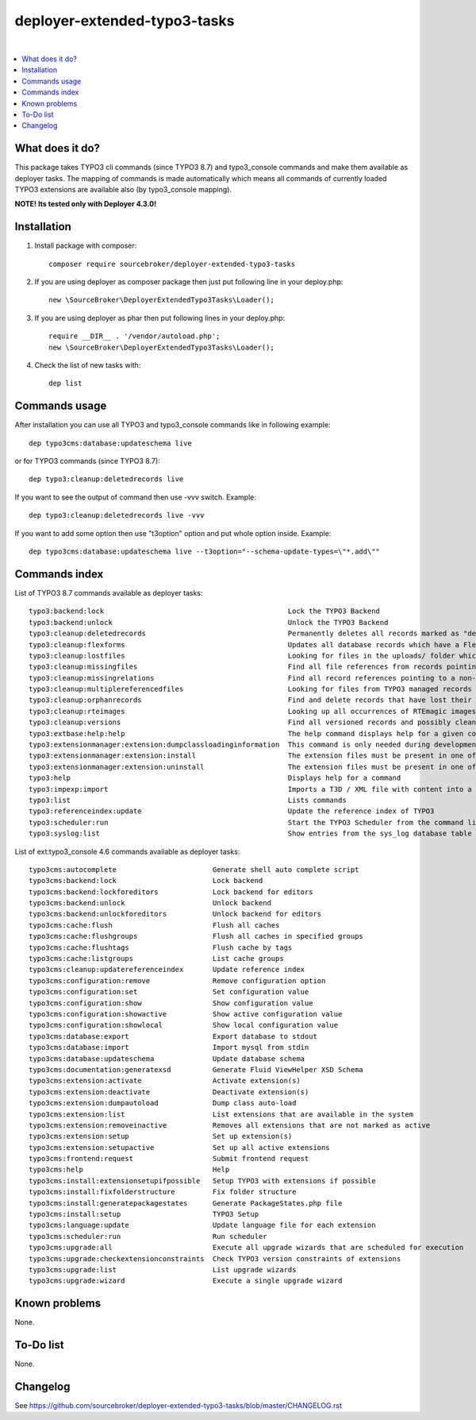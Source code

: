 deployer-extended-typo3-tasks
=============================

.. image:: http://img.shields.io/packagist/v/sourcebroker/deployer-extended-typo3-tasks.svg?style=flat
   :target: https://packagist.org/packages/sourcebroker/deployer-extended-typo3-tasks

.. image:: https://img.shields.io/badge/license-MIT-blue.svg?style=flat
   :target: https://packagist.org/packages/sourcebroker/deployer-extended-typo3-tasks

|

.. contents:: :local:

What does it do?
----------------

This package takes TYPO3 cli commands (since TYPO3 8.7) and typo3_console commands and make them available as
deployer tasks. The mapping of commands is made automatically which means all commands of currently loaded
TYPO3 extensions are available also (by typo3_console mapping).

**NOTE! Its tested only with Deployer 4.3.0!**

Installation
------------

1) Install package with composer:
   ::

      composer require sourcebroker/deployer-extended-typo3-tasks

2) If you are using deployer as composer package then just put following line in your deploy.php:
   ::

      new \SourceBroker\DeployerExtendedTypo3Tasks\Loader();

3) If you are using deployer as phar then put following lines in your deploy.php:
   ::

      require __DIR__ . '/vendor/autoload.php';
      new \SourceBroker\DeployerExtendedTypo3Tasks\Loader();

4) Check the list of new tasks with:
   ::

      dep list


Commands usage
--------------

After installation you can use all TYPO3 and typo3_console commands like in following example:
::

   dep typo3cms:database:updateschema live

or for TYPO3 commands (since TYPO3 8.7):
::

   dep typo3:cleanup:deletedrecords live

If you want to see the output of command then use -vvv switch. Example:
::

   dep typo3:cleanup:deletedrecords live -vvv

If you want to add some option then use "t3option" option and put whole option inside. Example:
::

   dep typo3cms:database:updateschema live --t3option="--schema-update-types=\"*.add\""



Commands index
--------------

List of TYPO3 8.7 commands available as deployer tasks:
::

    typo3:backend:lock                                            Lock the TYPO3 Backend
    typo3:backend:unlock                                          Unlock the TYPO3 Backend
    typo3:cleanup:deletedrecords                                  Permanently deletes all records marked as "deleted" in the database.
    typo3:cleanup:flexforms                                       Updates all database records which have a FlexForm field and the XML data does not match the chosen datastructure.
    typo3:cleanup:lostfiles                                       Looking for files in the uploads/ folder which does not have a reference in TYPO3 managed records.
    typo3:cleanup:missingfiles                                    Find all file references from records pointing to a missing (non-existing) file.
    typo3:cleanup:missingrelations                                Find all record references pointing to a non-existing record
    typo3:cleanup:multiplereferencedfiles                         Looking for files from TYPO3 managed records which are referenced more than once
    typo3:cleanup:orphanrecords                                   Find and delete records that have lost their connection with the page tree.
    typo3:cleanup:rteimages                                       Looking up all occurrences of RTEmagic images in the database and check existence of parent and copy files on the file system plus report possibly lost RTE files.
    typo3:cleanup:versions                                        Find all versioned records and possibly cleans up invalid records in the database.
    typo3:extbase:help:help                                       The help command displays help for a given command: ./typo3/sysext/core/bin/typo3 extbase:help
    typo3:extensionmanager:extension:dumpclassloadinginformation  This command is only needed during development. The extension manager takes care creating or updating this info properly during extension (de-)activation.
    typo3:extensionmanager:extension:install                      The extension files must be present in one of the recognised extension folder paths in TYPO3.
    typo3:extensionmanager:extension:uninstall                    The extension files must be present in one of the recognised extension folder paths in TYPO3.
    typo3:help                                                    Displays help for a command
    typo3:impexp:import                                           Imports a T3D / XML file with content into a page tree
    typo3:list                                                    Lists commands
    typo3:referenceindex:update                                   Update the reference index of TYPO3
    typo3:scheduler:run                                           Start the TYPO3 Scheduler from the command line.
    typo3:syslog:list                                             Show entries from the sys_log database table of the last 24 hours.

List of ext:typo3_console 4.6 commands available as deployer tasks:
::

    typo3cms:autocomplete                       Generate shell auto complete script
    typo3cms:backend:lock                       Lock backend
    typo3cms:backend:lockforeditors             Lock backend for editors
    typo3cms:backend:unlock                     Unlock backend
    typo3cms:backend:unlockforeditors           Unlock backend for editors
    typo3cms:cache:flush                        Flush all caches
    typo3cms:cache:flushgroups                  Flush all caches in specified groups
    typo3cms:cache:flushtags                    Flush cache by tags
    typo3cms:cache:listgroups                   List cache groups
    typo3cms:cleanup:updatereferenceindex       Update reference index
    typo3cms:configuration:remove               Remove configuration option
    typo3cms:configuration:set                  Set configuration value
    typo3cms:configuration:show                 Show configuration value
    typo3cms:configuration:showactive           Show active configuration value
    typo3cms:configuration:showlocal            Show local configuration value
    typo3cms:database:export                    Export database to stdout
    typo3cms:database:import                    Import mysql from stdin
    typo3cms:database:updateschema              Update database schema
    typo3cms:documentation:generatexsd          Generate Fluid ViewHelper XSD Schema
    typo3cms:extension:activate                 Activate extension(s)
    typo3cms:extension:deactivate               Deactivate extension(s)
    typo3cms:extension:dumpautoload             Dump class auto-load
    typo3cms:extension:list                     List extensions that are available in the system
    typo3cms:extension:removeinactive           Removes all extensions that are not marked as active
    typo3cms:extension:setup                    Set up extension(s)
    typo3cms:extension:setupactive              Set up all active extensions
    typo3cms:frontend:request                   Submit frontend request
    typo3cms:help                               Help
    typo3cms:install:extensionsetupifpossible   Setup TYPO3 with extensions if possible
    typo3cms:install:fixfolderstructure         Fix folder structure
    typo3cms:install:generatepackagestates      Generate PackageStates.php file
    typo3cms:install:setup                      TYPO3 Setup
    typo3cms:language:update                    Update language file for each extension
    typo3cms:scheduler:run                      Run scheduler
    typo3cms:upgrade:all                        Execute all upgrade wizards that are scheduled for execution
    typo3cms:upgrade:checkextensionconstraints  Check TYPO3 version constraints of extensions
    typo3cms:upgrade:list                       List upgrade wizards
    typo3cms:upgrade:wizard                     Execute a single upgrade wizard


Known problems
--------------

None.


To-Do list
----------

None.

Changelog
---------

See https://github.com/sourcebroker/deployer-extended-typo3-tasks/blob/master/CHANGELOG.rst
